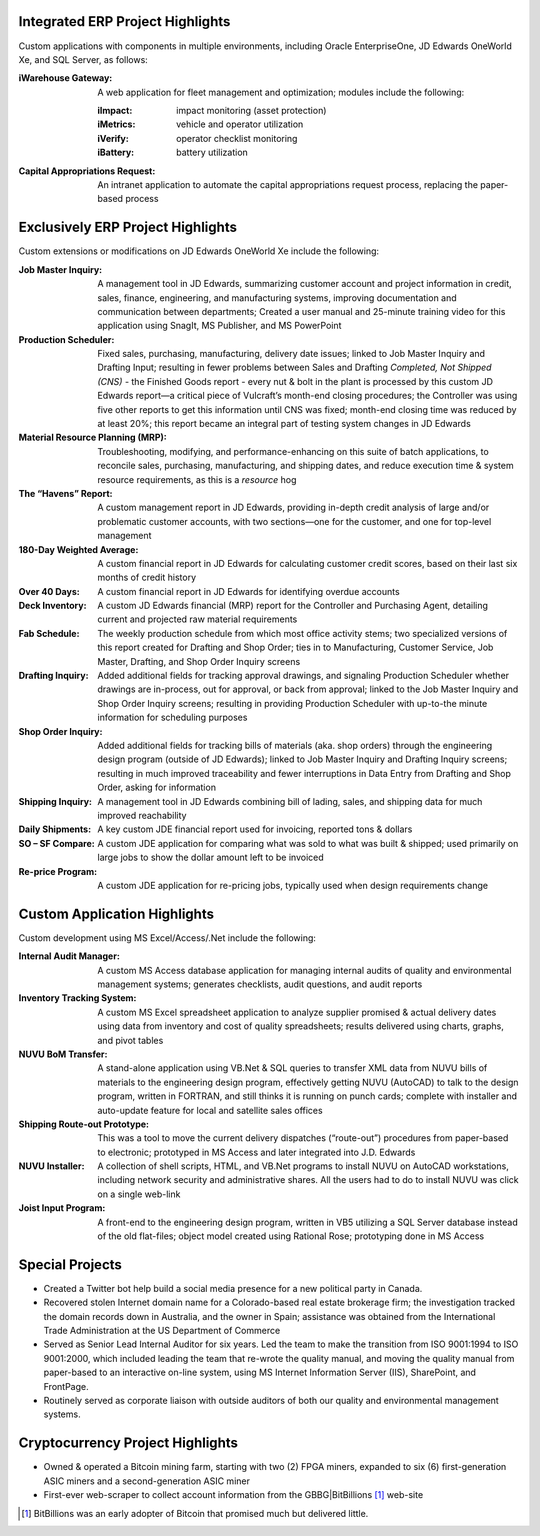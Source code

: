 Integrated ERP Project Highlights
---------------------------------

Custom applications with components in multiple environments, including Oracle EnterpriseOne, JD Edwards OneWorld Xe, and SQL Server, as follows:

:iWarehouse Gateway: A web application for fleet management and optimization; modules include the following:

	:iImpact: impact monitoring (asset protection)

	:iMetrics: vehicle and operator utilization

	:iVerify: operator checklist monitoring

	:iBattery: battery utilization

:Capital Appropriations Request: An intranet application to automate the capital appropriations request process, replacing the paper-based process

Exclusively ERP Project Highlights
----------------------------------

Custom extensions or modifications on JD Edwards OneWorld Xe include
the following:

:Job Master Inquiry: A management tool in JD Edwards, summarizing customer account and project information in credit, sales, finance, engineering, and manufacturing systems, improving documentation and communication between departments; Created a user manual and 25-minute training video for this application using SnagIt, MS Publisher, and MS PowerPoint

:Production Scheduler: Fixed sales, purchasing, manufacturing, delivery date issues; linked to Job Master Inquiry and Drafting Input; resulting in fewer problems between Sales and Drafting *Completed, Not Shipped (CNS)* - the Finished Goods report - every nut & bolt in the plant is processed by this custom JD Edwards report—a critical piece of Vulcraft’s month-end closing procedures; the Controller was using five other reports to get this information until CNS was fixed; month-end closing time was reduced by at least 20%; this report became an integral part of testing system changes in JD Edwards

:Material Resource Planning (MRP): Troubleshooting, modifying, and performance-enhancing on this suite of batch applications, to reconcile sales, purchasing, manufacturing, and shipping dates, and reduce execution time & system resource requirements, as this is a *resource* hog

:The “Havens” Report: A custom management report in JD Edwards, providing in-depth credit analysis of large and/or problematic customer accounts, with two sections—one for the customer, and one for top-level management

:180-Day Weighted Average: A custom financial report in JD Edwards for calculating customer credit scores, based on their last six months of credit history

:Over 40 Days: A custom financial report in JD Edwards for identifying overdue accounts

:Deck Inventory: A custom JD Edwards financial (MRP) report for the Controller and Purchasing Agent, detailing current and projected raw material requirements

:Fab Schedule: The weekly production schedule from which most office activity stems; two specialized versions of this report created for Drafting and Shop Order; ties in to Manufacturing, Customer Service, Job Master, Drafting, and Shop Order Inquiry screens

:Drafting Inquiry: Added additional fields for tracking approval drawings, and signaling Production Scheduler whether drawings are in-process, out for approval, or back from approval; linked to the Job Master Inquiry and Shop Order Inquiry screens; resulting in providing Production Scheduler with up-to-the minute information for scheduling purposes

:Shop Order Inquiry: Added additional fields for tracking bills of materials (aka. shop orders) through the engineering design program (outside of JD Edwards); linked to Job Master Inquiry and Drafting Inquiry screens; resulting in much improved traceability and fewer interruptions in Data Entry from Drafting and Shop Order, asking for information

:Shipping Inquiry: A management tool in JD Edwards combining bill of lading, sales, and shipping data for much improved reachability

:Daily Shipments: A  key custom JDE financial report used for invoicing, reported tons & dollars

:SO – SF Compare: A custom JDE application for comparing what was sold to what was built & shipped; used primarily on large jobs to show the dollar amount left to be invoiced

:Re-price Program: A custom JDE application for re-pricing jobs, typically used when design requirements change

Custom Application Highlights
-----------------------------

Custom development using MS Excel/Access/.Net include the following:

:Internal Audit Manager: A custom MS Access database application for managing internal audits of quality and environmental management systems; generates checklists, audit questions, and audit reports

:Inventory Tracking System: A custom MS Excel spreadsheet application to analyze supplier promised & actual delivery dates using data from inventory and cost of quality spreadsheets; results delivered using charts, graphs, and pivot tables

:NUVU BoM Transfer: A stand-alone application using VB.Net & SQL queries to transfer XML data from NUVU bills of materials to the engineering design program, effectively getting NUVU (AutoCAD) to talk to the design program, written in FORTRAN, and still thinks it is running on punch cards; complete with installer and auto-update feature for local and satellite sales offices

:Shipping Route-out Prototype: This was a tool to move the current delivery dispatches (“route-out”) procedures from paper-based to electronic; prototyped in MS Access and later integrated into J.D. Edwards

:NUVU Installer: A collection of shell scripts, HTML, and VB.Net programs to install NUVU on AutoCAD workstations, including network security and administrative shares. All the users had to do to install NUVU was click on a single web-link

:Joist Input Program: A front-end to the engineering design program, written in VB5 utilizing a SQL Server database instead of the old flat-files; object model created using Rational Rose; prototyping done in MS Access

Special Projects
----------------

- Created a Twitter bot help build a social media presence for a new political party in Canada.

- Recovered stolen Internet domain name for a Colorado-based real estate brokerage firm; the investigation tracked the domain records down in Australia, and the owner in Spain; assistance was obtained from the International Trade Administration at the US Department of Commerce

- Served as Senior Lead Internal Auditor for six years. Led the team to make the transition from ISO 9001:1994 to ISO 9001:2000, which included leading the team that re-wrote the quality manual, and moving the quality manual from paper-based to an interactive on-line system, using MS Internet Information Server (IIS), SharePoint, and FrontPage.

- Routinely served as corporate liaison with outside auditors of both our quality and environmental management systems.

Cryptocurrency Project Highlights
---------------------------------

- Owned & operated a Bitcoin mining farm, starting with two (2) FPGA miners, expanded to six (6) first-generation ASIC miners and a second-generation ASIC miner

- First-ever web-scraper to collect account information from the GBBG|BitBillions [#]_ web-site




.. [#] BitBillions was an early adopter of Bitcoin that promised much but delivered little.
